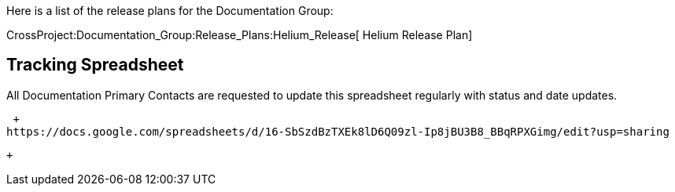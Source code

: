 Here is a list of the release plans for the Documentation Group:

CrossProject:Documentation_Group:Release_Plans:Helium_Release[ Helium
Release Plan]

[[tracking-spreadsheet]]
== Tracking Spreadsheet

All Documentation Primary Contacts are requested to update this
spreadsheet regularly with status and date updates.

 +
https://docs.google.com/spreadsheets/d/16-SbSzdBzTXEk8lD6Q09zl-Ip8jBU3B8_BBqRPXGimg/edit?usp=sharing

 +

